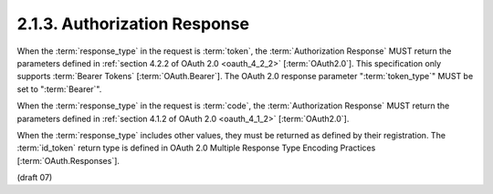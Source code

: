 2.1.3.  Authorization Response
^^^^^^^^^^^^^^^^^^^^^^^^^^^^^^^^^^^^^^^^

When the :term:`response_type` in the request is :term:`token`, 
the :term:`Authorization Response` MUST return the parameters defined 
in :ref:`section 4.2.2 of OAuth 2.0 <oauth_4_2_2>` [:term:`OAuth2.0`]. 
This specification only supports :term:`Bearer Tokens` [:term:`OAuth.Bearer`]. 
The OAuth 2.0 response parameter ":term:`token_type`" MUST be set to ":term:`Bearer`".

When the :term:`response_type` in the request is :term:`code`, 
the :term:`Authorization Response` MUST return the parameters defined 
in :ref:`section 4.1.2 of OAuth 2.0 <oauth_4_1_2>` [:term:`OAuth2.0`].

When the :term:`response_type` includes other values, 
they must be returned as defined by their registration. 
The :term:`id_token` return type is defined 
in OAuth 2.0 Multiple Response Type Encoding Practices [:term:`OAuth.Responses`]. 

(draft 07)
